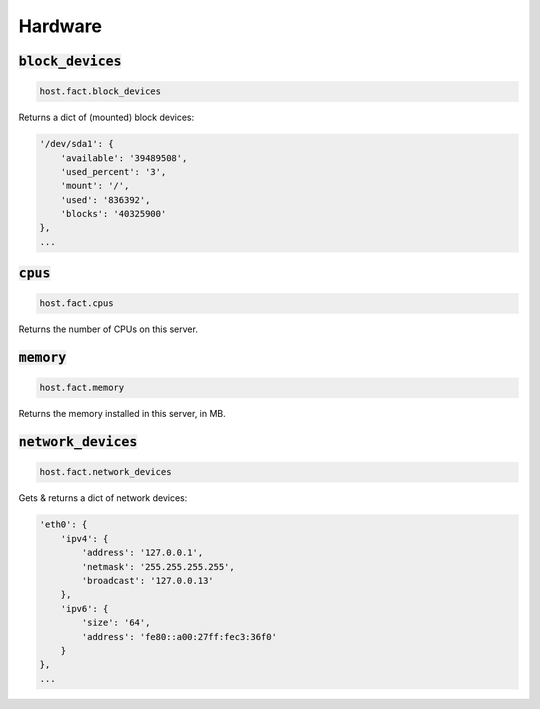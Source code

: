 Hardware
--------

:code:`block_devices`
~~~~~~~~~~~~~~~~~~~~~

.. code:: python

    host.fact.block_devices


Returns a dict of (mounted) block devices:

.. code:: python

    '/dev/sda1': {
        'available': '39489508',
        'used_percent': '3',
        'mount': '/',
        'used': '836392',
        'blocks': '40325900'
    },
    ...



:code:`cpus`
~~~~~~~~~~~~

.. code:: python

    host.fact.cpus


Returns the number of CPUs on this server.



:code:`memory`
~~~~~~~~~~~~~~

.. code:: python

    host.fact.memory


Returns the memory installed in this server, in MB.



:code:`network_devices`
~~~~~~~~~~~~~~~~~~~~~~~

.. code:: python

    host.fact.network_devices


Gets & returns a dict of network devices:

.. code:: python

    'eth0': {
        'ipv4': {
            'address': '127.0.0.1',
            'netmask': '255.255.255.255',
            'broadcast': '127.0.0.13'
        },
        'ipv6': {
            'size': '64',
            'address': 'fe80::a00:27ff:fec3:36f0'
        }
    },
    ...


